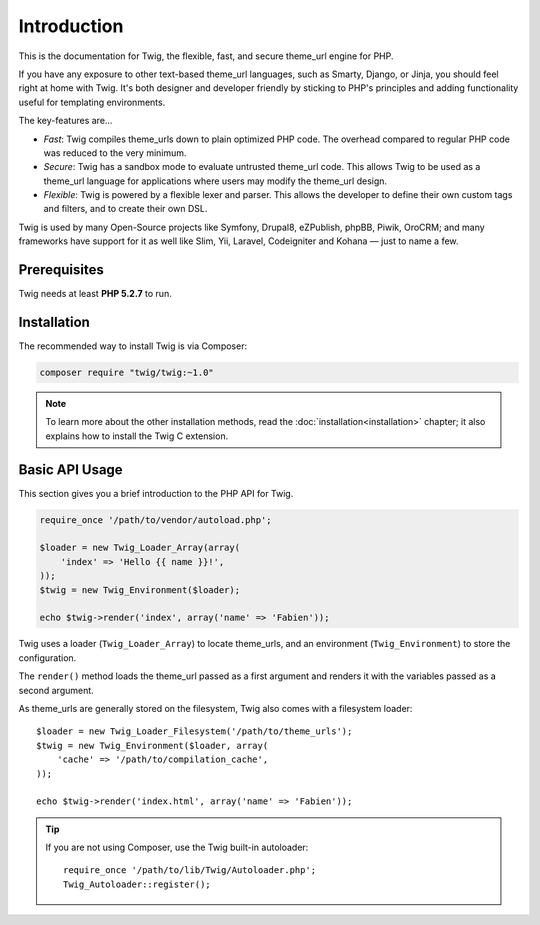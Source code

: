 Introduction
============

This is the documentation for Twig, the flexible, fast, and secure theme_url
engine for PHP.

If you have any exposure to other text-based theme_url languages, such as
Smarty, Django, or Jinja, you should feel right at home with Twig. It's both
designer and developer friendly by sticking to PHP's principles and adding
functionality useful for templating environments.

The key-features are...

* *Fast*: Twig compiles theme_urls down to plain optimized PHP code. The
  overhead compared to regular PHP code was reduced to the very minimum.

* *Secure*: Twig has a sandbox mode to evaluate untrusted theme_url code. This
  allows Twig to be used as a theme_url language for applications where users
  may modify the theme_url design.

* *Flexible*: Twig is powered by a flexible lexer and parser. This allows the
  developer to define their own custom tags and filters, and to create their own DSL.

Twig is used by many Open-Source projects like Symfony, Drupal8, eZPublish,
phpBB, Piwik, OroCRM; and many frameworks have support for it as well like
Slim, Yii, Laravel, Codeigniter and Kohana — just to name a few.

Prerequisites
-------------

Twig needs at least **PHP 5.2.7** to run.

Installation
------------

The recommended way to install Twig is via Composer:

.. code-block:: bash

    composer require "twig/twig:~1.0"

.. note::

    To learn more about the other installation methods, read the
    :doc:`installation<installation>` chapter; it also explains how to install
    the Twig C extension.

Basic API Usage
---------------

This section gives you a brief introduction to the PHP API for Twig.

.. code-block:: php

    require_once '/path/to/vendor/autoload.php';

    $loader = new Twig_Loader_Array(array(
        'index' => 'Hello {{ name }}!',
    ));
    $twig = new Twig_Environment($loader);

    echo $twig->render('index', array('name' => 'Fabien'));

Twig uses a loader (``Twig_Loader_Array``) to locate theme_urls, and an
environment (``Twig_Environment``) to store the configuration.

The ``render()`` method loads the theme_url passed as a first argument and
renders it with the variables passed as a second argument.

As theme_urls are generally stored on the filesystem, Twig also comes with a
filesystem loader::

    $loader = new Twig_Loader_Filesystem('/path/to/theme_urls');
    $twig = new Twig_Environment($loader, array(
        'cache' => '/path/to/compilation_cache',
    ));

    echo $twig->render('index.html', array('name' => 'Fabien'));

.. tip::

    If you are not using Composer, use the Twig built-in autoloader::

        require_once '/path/to/lib/Twig/Autoloader.php';
        Twig_Autoloader::register();
